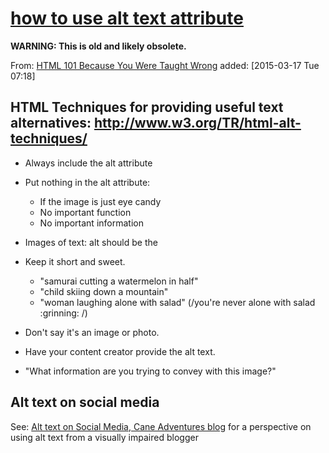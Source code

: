 * [[http://www.garcialo.com/html101/alt2.html][how to use alt text attribute]]

*WARNING: This is old and likely obsolete.*


  From: [[http://www.garcialo.com/html101/][HTML 101 Because You Were Taught Wrong]] added: [2015-03-17 Tue 07:18]

** HTML Techniques for providing useful text alternatives: http://www.w3.org/TR/html-alt-techniques/

   - Always include the alt attribute

   - Put nothing in the alt attribute:
     - If the image is just eye candy
     - No important function
     - No important information

   - Images of text: alt should be the

   - Keep it short and sweet.
     - "samurai cutting a watermelon in half"
     - "child skiing down a mountain"
     - "woman laughing alone with salad" (/you're never alone with salad :grinning: /)
   - Don't say it's an image or photo.
   - Have your content creator provide the alt text.
   - "What information are you trying to convey with this image?"

** Alt text on social media

   See: [[https://caneadventures.blog/2019/12/02/alt-text-on-social-media/][Alt text on Social Media, Cane Adventures blog]] for a perspective on using alt text from a visually impaired blogger
   
